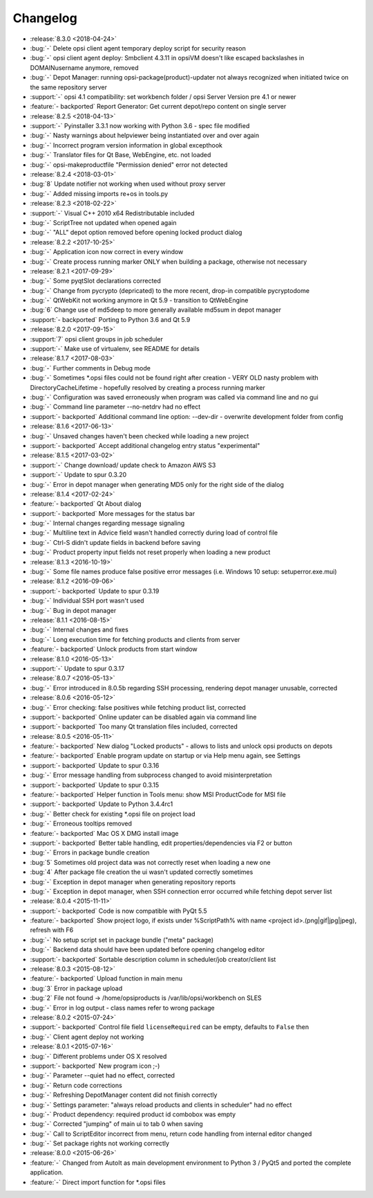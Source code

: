 =========
Changelog
=========

* :release:`8.3.0 <2018-04-24>`
* :bug:`-` Delete opsi client agent temporary deploy script for security reason
* :bug:`-` opsi client agent deploy: Smbclient 4.3.11 in opsiVM doesn't like escaped backslashes in DOMAIN\username anymore, removed
* :bug:`-` Depot Manager: running opsi-package(product)-updater not always recognized when initiated twice on the same repository server
* :support:`-` opsi 4.1 compatibility: set workbench folder / opsi Server Version pre 4.1 or newer
* :feature:`- backported` Report Generator: Get current depot/repo content on single server
* :release:`8.2.5 <2018-04-13>`
* :support:`-` Pyinstaller 3.3.1 now working with Python 3.6 - spec file modified
* :bug:`-` Nasty warnings about helpviewer being instantiated over and over again
* :bug:`-` Incorrect program version information in global excepthook
* :bug:`-` Translator files for Qt Base, WebEngine, etc. not loaded
* :bug:`-` opsi-makeproductfile "Permission denied" error not detected
* :release:`8.2.4 <2018-03-01>`
* :bug:`8` Update notifier not working when used without proxy server
* :bug:`-` Added missing imports re+os in tools.py
* :release:`8.2.3 <2018-02-22>`
* :support:`-` Visual C++ 2010 x64 Redistributable included
* :bug:`-` ScriptTree not updated when opened again
* :bug:`-` "ALL" depot option removed before opening locked product dialog
* :release:`8.2.2 <2017-10-25>`
* :bug:`-` Application icon now correct in every window
* :bug:`-` Create process running marker ONLY when building a package, otherwise not necessary
* :release:`8.2.1 <2017-09-29>`
* :bug:`-` Some pyqtSlot declarations corrected
* :bug:`-` Change from pycrypto (depricated) to the more recent, drop-in compatible pycryptodome
* :bug:`-` QtWebKit not working anymore in Qt 5.9 - transition to QtWebEngine
* :bug:`6` Change use of md5deep to more generally available md5sum in depot manager
* :support:`- backported` Porting to Python 3.6 and Qt 5.9
* :release:`8.2.0 <2017-09-15>`
* :support:`7` opsi client groups in job scheduler
* :support:`-` Make use of virtualenv, see README for details
* :release:`8.1.7 <2017-08-03>`
* :bug:`-` Further comments in Debug mode
* :bug:`-` Sometimes \*.opsi files could not be found right after creation - VERY OLD nasty problem with DirectoryCacheLifetime - hopefully resolved by creating a process running marker
* :bug:`-` Configuration was saved erroneously when program was called via command line and no gui
* :bug:`-` Command line parameter --no-netdrv had no effect
* :support:`- backported` Additional command line option: --dev-dir - overwrite development folder from config
* :release:`8.1.6 <2017-06-13>`
* :bug:`-` Unsaved changes haven't been checked while loading a new project
* :support:`- backported` Accept additional changelog entry status "experimental"
* :release:`8.1.5 <2017-03-02>`
* :support:`-` Change download/ update check to Amazon AWS S3
* :support:`-` Update to spur 0.3.20
* :bug:`-` Error in depot manager when generating MD5 only for the right side of the dialog
* :release:`8.1.4 <2017-02-24>`
* :feature:`- backported` Qt About dialog
* :support:`- backported` More messages for the status bar
* :bug:`-` Internal changes regarding message signaling
* :bug:`-` Multiline text in Advice field wasn't handled correctly during load of control file
* :bug:`-` Ctrl-S didn't update fields in backend before saving
* :bug:`-` Product property input fields not reset properly when loading a new product
* :release:`8.1.3 <2016-10-19>`
* :bug:`-` Some file names produce false positive error messages (i.e. Windows 10 setup: setuperror.exe.mui)
* :release:`8.1.2 <2016-09-06>`
* :support:`- backported` Update to spur 0.3.19
* :bug:`-` Individual SSH port wasn't used
* :bug:`-` Bug in depot manager
* :release:`8.1.1 <2016-08-15>`
* :bug:`-` Internal changes and fixes
* :bug:`-` Long execution time for fetching products and clients from server
* :feature:`- backported` Unlock products from start window
* :release:`8.1.0 <2016-05-13>`
* :support:`-` Update to spur 0.3.17
* :release:`8.0.7 <2016-05-13>`
* :bug:`-` Error introduced in 8.0.5b regarding SSH processing, rendering depot manager unusable, corrected
* :release:`8.0.6 <2016-05-12>`
* :bug:`-` Error checking: false positives while fetching product list, corrected
* :support:`- backported` Online updater can be disabled again via command line
* :support:`- backported` Too many Qt translation files included, corrected
* :release:`8.0.5 <2016-05-11>`
* :feature:`- backported` New dialog "Locked products" - allows to lists and unlock opsi products on depots
* :feature:`- backported` Enable program update on startup or via Help menu again, see Settings
* :support:`- backported` Update to spur 0.3.16
* :bug:`-` Error message handling from subprocess changed to avoid misinterpretation
* :support:`- backported` Update to spur 0.3.15
* :feature:`- backported` Helper function in Tools menu: show MSI ProductCode for MSI file
* :support:`- backported` Update to Python 3.4.4rc1
* :bug:`-` Better check for existing \*.opsi file on project load
* :bug:`-` Erroneous tooltips removed
* :feature:`- backported` Mac OS X DMG install image
* :support:`- backported` Better table handling, edit properties/dependencies via F2 or button
* :bug:`-` Errors in package bundle creation
* :bug:`5` Sometimes old project data was not correctly reset when loading a new one
* :bug:`4` After package file creation the ui wasn't updated correctly sometimes
* :bug:`-` Exception in depot manager when generating repository reports
* :bug:`-` Exception in depot manager, when SSH connection error occurred while fetching depot server list
* :release:`8.0.4 <2015-11-11>`
* :support:`- backported` Code is now compatible with PyQt 5.5
* :feature:`- backported` Show project logo, if exists under %ScriptPath% with name <project id>.(png|gif|jpg|jpeg), refresh with F6
* :bug:`-` No setup script set in package bundle ("meta" package)
* :bug:`-` Backend data should have been updated before opening changelog editor
* :support:`- backported` Sortable description column in scheduler/job creator/client list
* :release:`8.0.3 <2015-08-12>`
* :feature:`- backported` Upload function in main menu
* :bug:`3` Error in package upload
* :bug:`2` File not found -> /home/opsiproducts is /var/lib/opsi/workbench on SLES
* :bug:`-` Error in log output - class names refer to wrong package
* :release:`8.0.2 <2015-07-24>`
* :support:`- backported` Control file field ``licenseRequired`` can be empty, defaults to ``False`` then
* :bug:`-` Client agent deploy not working
* :release:`8.0.1 <2015-07-16>`
* :bug:`-` Different problems under OS X resolved
* :support:`- backported` New program icon ;-)
* :bug:`-` Parameter --quiet had no effect, corrected
* :bug:`-` Return code corrections
* :bug:`-` Refreshing DepotManager content did not finish correctly
* :bug:`-` Settings parameter: "always reload products and clients in scheduler" had no effect
* :bug:`-` Product dependency: required product id combobox was empty
* :bug:`-` Corrected "jumping" of main ui to tab 0 when saving
* :bug:`-` Call to ScriptEditor incorrect from menu, return code handling from internal editor changed
* :bug:`-` Set package rights not working correctly
* :release:`8.0.0 <2015-06-26>`
* :feature:`-` Changed from AutoIt as main development environment to Python 3 / PyQt5
  and ported the complete application.
* :feature:`-` Direct import function for \*.opsi files


